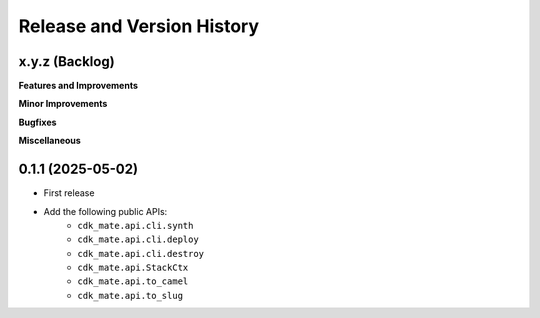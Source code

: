 .. _release_history:

Release and Version History
==============================================================================


x.y.z (Backlog)
~~~~~~~~~~~~~~~~~~~~~~~~~~~~~~~~~~~~~~~~~~~~~~~~~~~~~~~~~~~~~~~~~~~~~~~~~~~~~~
**Features and Improvements**

**Minor Improvements**

**Bugfixes**

**Miscellaneous**


0.1.1 (2025-05-02)
~~~~~~~~~~~~~~~~~~~~~~~~~~~~~~~~~~~~~~~~~~~~~~~~~~~~~~~~~~~~~~~~~~~~~~~~~~~~~~
- First release
- Add the following public APIs:
    - ``cdk_mate.api.cli.synth``
    - ``cdk_mate.api.cli.deploy``
    - ``cdk_mate.api.cli.destroy``
    - ``cdk_mate.api.StackCtx``
    - ``cdk_mate.api.to_camel``
    - ``cdk_mate.api.to_slug``
